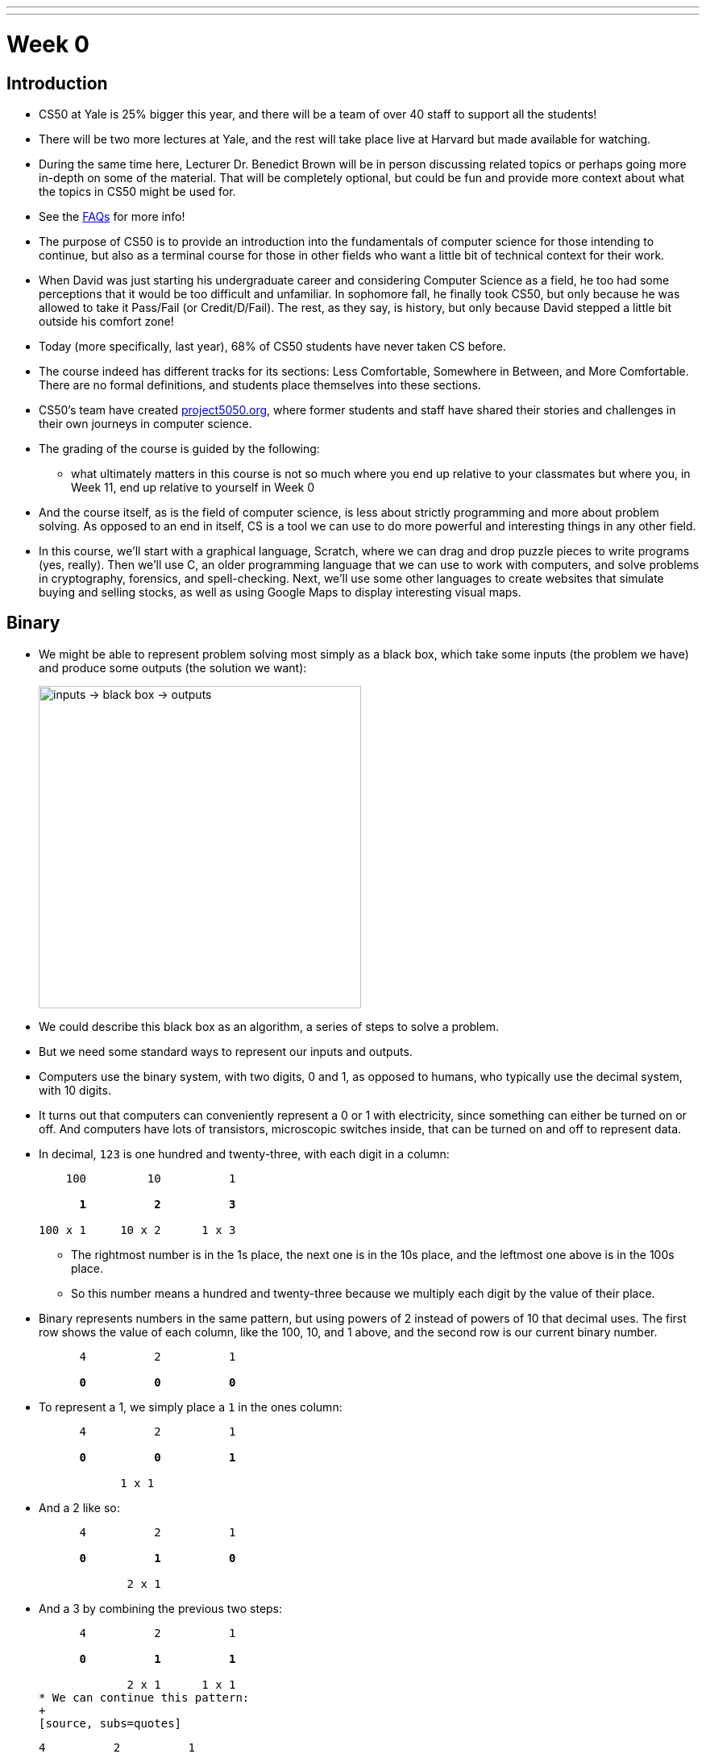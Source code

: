 ---
---
:author: Cheng Gong

= Week 0

[t=0m0s]
== Introduction

* CS50 at Yale is 25% bigger this year, and there will be a team of over 40 staff to support all the students!
* There will be two more lectures at Yale, and the rest will take place live at Harvard but made available for watching.
* During the same time here, Lecturer Dr. Benedict Brown will be in person discussing related topics or perhaps going more in-depth on some of the material. That will be completely optional, but could be fun and provide more context about what the topics in CS50 might be used for.
* See the https://docs.google.com/document/d/10do7J97188NQ9NtxZSPBO1fgKJ8zZQkpCG1YXELnhdU/edit#heading=h.pajdprjge9n6[FAQs] for more info!
* The purpose of CS50 is to provide an introduction into the fundamentals of computer science for those intending to continue, but also as a terminal course for those in other fields who want a little bit of technical context for their work.
* When David was just starting his undergraduate career and considering Computer Science as a field, he too had some perceptions that it would be too difficult and unfamiliar. In sophomore fall, he finally took CS50, but only because he was allowed to take it Pass/Fail (or Credit/D/Fail). The rest, as they say, is history, but only because David stepped a little bit outside his comfort zone!
* Today (more specifically, last year), 68% of CS50 students have never taken CS before.
* The course indeed has different tracks for its sections: Less Comfortable, Somewhere in Between, and More Comfortable. There are no formal definitions, and students place themselves into these sections.
* CS50's team have created http://project5050.org[project5050.org], where former students and staff have shared their stories and challenges in their own journeys in computer science.
* The grading of the course is guided by the following:
** what ultimately matters in this course is not so much where you end up relative to your classmates but where you, in Week 11, end up relative to yourself in Week 0
* And the course itself, as is the field of computer science, is less about strictly programming and more about problem solving. As opposed to an end in itself, CS is a tool we can use to do more powerful and interesting things in any other field.
* In this course, we'll start with a graphical language, Scratch, where we can drag and drop puzzle pieces to write programs (yes, really). Then we'll use C, an older programming language that we can use to work with computers, and solve problems in cryptography, forensics, and spell-checking. Next, we'll use some other languages to create websites that simulate buying and selling stocks, as well as using Google Maps to display interesting visual maps.

[t=12m50s]
== Binary

* We might be able to represent problem solving most simply as a black box, which take some inputs (the problem we have) and produce some outputs (the solution we want):
+
image::problem_solving.png[alt="inputs -> black box -> outputs", width=400]
* We could describe this black box as an algorithm, a series of steps to solve a problem.
* But we need some standard ways to represent our inputs and outputs.
* Computers use the binary system, with two digits, 0 and 1, as opposed to humans, who typically use the decimal system, with 10 digits.
* It turns out that computers can conveniently represent a 0 or 1 with electricity, since something can either be turned on or off. And computers have lots of transistors, microscopic switches inside, that can be turned on and off to represent data.
* In decimal, `123` is one hundred and twenty-three, with each digit in a column:
+
[source, subs=quotes]
----
    100         10          1

      *1*          *2*          *3*

100 x 1     10 x 2      1 x 3
----
** The rightmost number is in the 1s place, the next one is in the 10s place, and the leftmost one above is in the 100s place.
** So this number means a hundred and twenty-three because we multiply each digit by the value of their place.
* Binary represents numbers in the same pattern, but using powers of 2 instead of powers of 10 that decimal uses. The first row shows the value of each column, like the 100, 10, and 1 above, and the second row is our current binary number.
+
[source, subs=quotes]
----
      4          2          1

      *0*          *0*          *0*
----
* To represent a 1, we simply place a `1` in the ones column:
+
[source, subs=quotes]
----
      4          2          1

      *0*          *0*          *1*

            1 x 1
----
* And a 2 like so:
+
[source, subs=quotes]
----
      4          2          1

      *0*          *1*          *0*

             2 x 1
----
* And a 3 by combining the previous two steps:
+
[source, subs=quotes]
----
      4          2          1

      *0*          *1*          *1*

             2 x 1      1 x 1
* We can continue this pattern:
+
[source, subs=quotes]
----
      4          2          1

      *1*          *0*          *0*

  4 x 1
----
+
[source, subs=quotes]
----
      4          2          1

      *1*          *0*          *1*

  4 x 1                 1 x 1
----
+
[source, subs=quotes]
----
      4          2          1

      *1*          *1*          *0*

  4 x 1      2 x 1
----
+
[source, subs=quotes]
----
      4          2          1

      *1*          *1*          *1*

  4 x 1      2 x 1      1 x 1
----
* With three digits, we can go up to 7, and including 0, we have a total of 8, or 2^3, values.
* Once we have used up all the places, we need more *bits*, or binary digit, which stores a `0` or `1`.
* One common standard group of bits is a *byte*, or 8 bits, with a maximum value of 255.
* Now that we can store numbers, we need to represent words, or letters. Luckily, there is a standard mapping from numbers to letters, called http://en.wikipedia.org/wiki/ASCII[*ASCII*].
* We can also similarly use certain standards to represent graphics and videos.
* A series of bits, that represent the numbers `72` `73` `33` might be the characters `H` `I` `!` in ASCII, but could also be interpreted by graphics programs as a color.
* RGB, for example, is a system where a color is represented by the amount of red, green, and blue light it is composed of. By mixing the above amounts of red, green, and blue, we get a color like a murky yellow. A picture on a screen, then, can be represented by lots and lots of these pixels, or single squares of color.
* For both ASCII and RGB, the maximum value for each single character or color is the maximum of one byte, 255.
* In computer science, a common theme is *abstraction*, where we start by taking ideas to solve simple problems, and layering these solutions until we can build more and more interesting applications.

[t=25m36s]
== Algorithms

* Now that we know how to represent inputs and outputs, we can work on algorithms, which is just step-by-step instructions on how to solve a problem.
* *Computational thinking* is the idea of having these precise instructions.
* For example, David might want to make a peanut butter and jelly sandwich from bread, peanut butter, and jelly.
* The first step is "open the bag with the bread in it", and David rips the bag open from the middle.
* The next step is "take out a whole slice of bread", and then "pick up the knife". Next is "put the slice of bread down", followed by "unscrew the jar of peanut butter".
* We continue with these instructions that get more and more specific, until David completes his sandwich.
* In fact, when we write algorithms to solve problems, we need to think about cases when something unexpected happens. For example, the input might not be within the range of what we expect, so our computer might freeze or come up with an incorrect solution.
* While computers have various programming languages, we can also express instructions in *pseudocode*, English-like syntax that has no formal rules but attempts to be as precise as possible.
* We can see this in action with trying to find a name in the phone book, Mike Smith.
* One correct algorithm might be flipping through the phone book, page by page, until we find the person we are looking for.
* Another algorithm could be flipping through two pages at a time, but it's no longer correct since we might skip our friend Mike. We can fix this by adding another step, where if we notice we have passed our friend (since the phone book is alphabetized), we go back a page and check.
* We can also open the book to the middle, and find ourselves in the M section (by last name), and know that Mike Smith is in the right half of the book, and throw the left half away. We can repeat this again and again, and eventually have one page left to look at. With 1000 pages, it would only take about 10 steps of division to reach that one page.
* We can consider how fast each of these algorithms are, with a chart like this:
+
image::time_to_solve.png[alt="graph of times to solve: n, n/2, log(n)", width=400]
** The size of the problem might be defined in this case as the number of pages in the phone book, or _n_.
** So our first algorithm, going page by page, requires _n_ steps to complete, since there are _n_ pages.
** The second algorithm, going two pages at a time, requires _n_/2 steps.
** Our last algorithm is a different shape, with time to solve growing more and more slowly as the size of the problem increases, since we are dividing the problem in half with each step. So an increase from 1000 to 2000 pages only requires one more step to solve.
* So let's write our algorithm in pseudocode:
+
[source, pseudocode, numbered]
----
 0   pick up phone book
 1   open to middle of phone book
 2   look at names
 3   if Smith is among names
 4       call Mike
 5   else if Smith is earlier in book
 6       open to middle of left half of book
 7       go back to step 2
 8   else if "Smith" is later in book
 9       open to middle of right half of book
10       go back to step 2
11   else
12       quit
----
** We start counting at 0 because that's the default lowest value, with all the bits off.
** In step 3, we have the word `if`, which is a fork in the road, where the next step may not be taken, so we indent it to visually separate it from the lines that are always followed.
** The last `else`, in step 11, happens if we're on the last page and Mike isn't in the phone book, since we can no longer divide it. Without it, our program might freeze or hang, since it doesn't explicitly know to stop!
* Words like `pick up`, `open`, and `look` are equivalent to *functions* in code, like verbs or actions that allow us to do something.
* `if`, `else if`, and `else` are the keywords which represent forks in the road, or decisions based on answers to certain questions. These questions are called *Boolean expressions*, which have an answer of either true or false. For example, `Smith among names` is a question, as is `Smith is earlier in book` and `Smith is later in book`.
** Notice too, that with one bit, we can represent true, with on, or 1, and false, with off, or 0.
* Finally, `go back` creates loops, or series of steps that happen over and over, until we complete our algorithm.

[t=44m41s]
== Scratch

* Next week, we'll start looking at code that looks like this:
+
[source, c]
----
#include <stdio.h>

int main(void)
{
    printf("hello, world\n");
}
----
** This code is in the language of C, and most of these keywords and syntax are unfamiliar to us.
** We do see a `print` and `hello, world`, even if they are next to other unfamiliar pieces, so we might reasonably guess that this code "prints" the words "hello, world" onto the screen somehow.
* For now, we'll experiment with a simpler, graphical language, called Scratch, which allows us to drag-and-drop blocks.
* The Scratch program equivalent to the code above, for example, looks like this:
+
image::say.png[alt="Say in Scratch", width=200]
* We take a look at the Scratch editor:
+
image::scratch.png[alt="Editor of Scratch", width=800]
** The box to the top left is the stage, or the area of the program we're working on, and right now it has a default character, Scratch the cat.
** The bottom left has an area for us to add or create more characters, or sprites.
** To the center is a toolbox of blocks we can choose from, in various categories.
** And to the right is the script area, where we can drag and drop blocks in to do things.
* We notice that the stage has a green flag and a stop sign, so if we click around the categories of scripts, we'll notice that the Events section has a puzzle piece that looks like this:
+
image::when_clicked_single.png[alt="When Clicked in Scratch", width=200]
* We can drag and drop these pieces to our script area:
+
image::creating_say_hello.png[alt="Creating a script in Scratch", width=400]
* Now if we click the green flag on the stage, we'll see the cat say our message.
* So functions like `say` in Scratch will be a purple puzzle piece:
+
image::say_function.png[alt="Say function in Scratch", width=200]
** These are like actions, or verbs, that do one thing.
* We also have conditions, where we have a branch that may or may not happen depending on the Boolean expression, in this case `x < y`, inside:
+
image::conditions_single.png[alt="Single condition in Scratch", width=200]
** Notice that the action inside is wrapped inside the `if` block.
* We can nest more conditions inside:
+
image::conditions.png[alt="Conditions in Scratch", width=200]
** We have a threeway fork now, where one of them will be true.
* We can compare variables to numbers in our Boolean expressions:
+
image::boolean.png[alt="Boolean expression in Scratch", width=200]
* We can also have blocks that repeat forever:
+
image::forever.png[alt="Forever loop in Scratch", width=200]
* ... or for a finite number of times:
+
image::repeat.png[alt="Repeat loop in Scratch", width=200]
** Both of these are examples of loops.
* We can set variables to a certain value:
+
image::set.png[alt="Set in Scratch", width=200]
* And finally, we can have more than one of these:
+
image::when_clicked.png[alt="Two When Clicked in Scratch", width=400]
** Scratch, as well as other languages, support *multithreading*, or the ability for a computer program to do multiple things at once. Here, if we created two sets of scripts with a "when green flag clicked" block at the top of each, both will start running at the same time when we indeed click the green flag.
* We'll also see the concept of event handling, which essentially allows different piece of our program to communicate to one another:
+
image::events.png[alt="Events in Scratch", width=200]
* Now let's start with some simple programs! We can drag the following blocks together, to have our cat make a "meow" sound three times:
+
image::meow.png[alt="Meow in Scratch", width=300]
* By putting together these small pieces, we can build more and more complicated programs.
* We demonstrate several https://scratch.mit.edu/studios/3003963/[Scratch projects], noting that for each one, perhaps a small part was implemented at a time.
* Scratch also supports setting variables to random integers, which helps us build games with more variety.
* We can look at how variables are used in this simple program, where a sheep on the stage starts counting from 0:
+
image::sheep.png[alt="Counting sheep in Scratch", width=300]
** Here, `counter` is what we named a variable, with which we are storing the current number that the sheep is on.
* And we can use interactive Boolean expressions that automatically capture our input:
+
image::pet_the_cat.png[alt="Pet the Cat in Scratch", width=300]
** Now if we click the green flag and move our mouse pointer over the cat on the stage, it meows!
* We can also have interaction between two sprites, or characters, on the stage. Here we have a cat:
+
image::cat.png[alt="Moving cat in Scratch", width=300]
** It starts by choosing a random direction, then turns toward the `bird` and moves toward it 1 step at a time.
** The bird also has a similar script where it moves some number of steps at a time, bouncing from the edge as needed.
* Events, too, can be implemented with a few blocks:
+
image::marco.png[alt="Marco in Scratch", width=300]
** We see the `broadcast [event]` block for one of the sprites, and the "event" can be heard by other sprites like so:
+
image::polo.png[alt="Polo in Scratch", width=200]
* We can write a program to say "cough" 3 times like this:
+
image::cough0.png[alt="Cough", width=200]
* But our program will be simpler and better-designed if we use a loop:
+
image::cough1.png[alt="Cough with loop", width=200]
* We can even make a custom block, by defining one called `cough` that we can repeat or use any number of times:
+
image::cough2.png[alt="Cough with custom block", width=400]
* We demonstrate one final example, https://scratch.mit.edu/projects/12352154/[Ivy's Hardest Game].
* Finally, we have a https://www.youtube.com/watch?v=59pfsj4nvI8[short video] about the community of CS50 to share.
